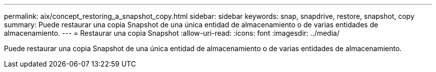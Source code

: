 ---
permalink: aix/concept_restoring_a_snapshot_copy.html 
sidebar: sidebar 
keywords: snap, snapdrive, restore, snapshot, copy 
summary: Puede restaurar una copia Snapshot de una única entidad de almacenamiento o de varias entidades de almacenamiento. 
---
= Restaurar una copia Snapshot
:allow-uri-read: 
:icons: font
:imagesdir: ../media/


[role="lead"]
Puede restaurar una copia Snapshot de una única entidad de almacenamiento o de varias entidades de almacenamiento.

